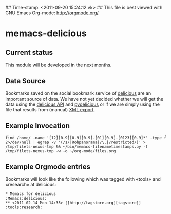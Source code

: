 ## Time-stamp: <2011-09-20 15:24:12 vk>
## This file is best viewed with GNU Emacs Org-mode: http://orgmode.org/

* memacs-delicious

** Current status

This module will be developed in the next months.

** Data Source

Bookmarks saved on the social bookmark service of [[http://delicious.com][delicious]] are an
important source of data. We have not yet decided whether we will
get the data using the [[http://www.delicious.com/help/api][delicious API]] and [[http://code.google.com/p/pydelicious/][pydelicious]] or if we are
simply using the file that results from (manual) [[https://secure.delicious.com/settings/bookmarks/export][XML export]].

** Example Invocation

: find /home/ -name '[12][0-9][0-9][0-9]-[01][0-9]-[0123][0-9]*' -type f 2>/dev/null | egrep -v '(/s/|Rohpanorama|/\.|/restricted/)' > /tmp/filets-nexus-tmp && ~/bin/memacs-filenametimestamps.py -f /tmp/filets-nexus-tmp -w -o ~/org-mode/files.org

** Example Orgmode entries

Bookmarks will look like the following which was tagged with «tools»
and «research» at delicious:

: * Memacs for delicious                                              :Memacs:delicious:
: ** <2011-02-14 Mon 14:35> [[http://tagstore.org][tagstore]]           :tools:research:
